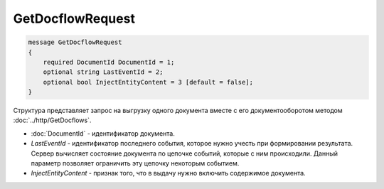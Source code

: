 GetDocflowRequest
=================

.. code-block:: protobuf

   message GetDocflowRequest
   {
       required DocumentId DocumentId = 1;
       optional string LastEventId = 2;
       optional bool InjectEntityContent = 3 [default = false];
   }

Структура представляет запрос на выгрузку одного документа вместе с его документооборотом методом :doc:`../http/GetDocflows`.

-  :doc:`DocumentId` - идентификатор документа.
-  *LastEventId* - идентификатор последнего события, которое нужно учесть при формировании результата. Сервер вычисляет состояние документа по цепочке событий, которые с ним происходили. Данный параметр позволяет ограничить эту цепочку некоторым событием.
-  *InjectEntityContent* - признак того, что в выдачу нужно включить содержимое документа.
